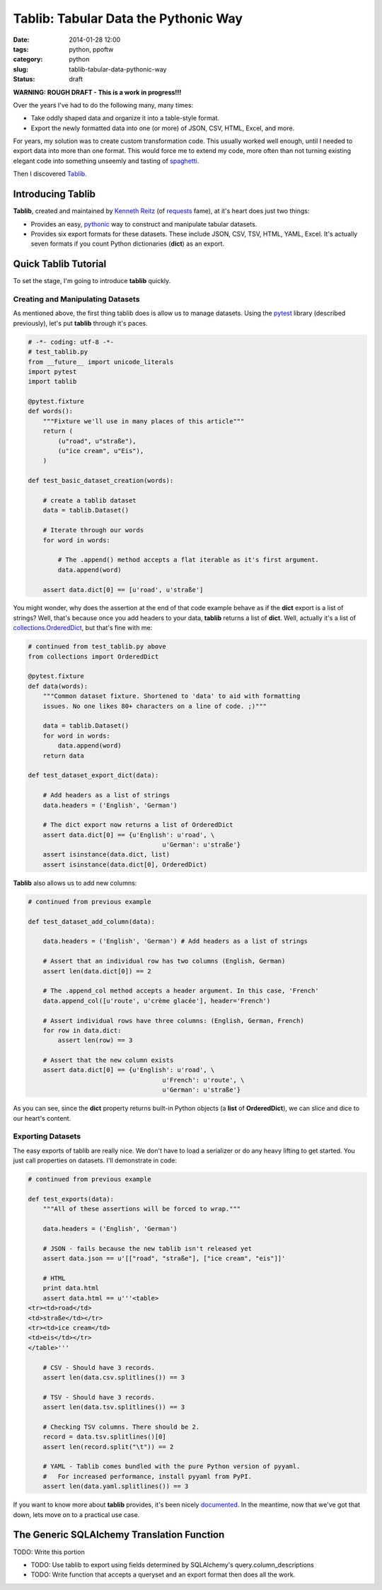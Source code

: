 =====================================
Tablib: Tabular Data the Pythonic Way 
=====================================

:date: 2014-01-28 12:00
:tags: python, ppoftw
:category: python
:slug: tablib-tabular-data-pythonic-way
:status: draft

**WARNING: ROUGH DRAFT - This is a work in progress!!!**

Over the years I've had to do the following many, many times:

* Take oddly shaped data and organize it into a table-style format.
* Export the newly formatted data into one (or more) of JSON, CSV, HTML, Excel, and more.

For years, my solution was to create custom transformation code. This usually worked well enough, until I needed to export data into more than one format. This would force me to extend my code, more often than not turning existing elegant code into something unseemly and tasting of spaghetti_.

Then I discovered Tablib_.

Introducing Tablib
==================

**Tablib**, created and maintained by `Kenneth Reitz`_ (of requests_ fame), at it's heart does just two things:

* Provides an easy, pythonic_ way to construct and manipulate tabular datasets.
* Provides six export formats for these datasets. These include JSON, CSV, TSV, HTML, YAML, Excel. It's actually seven formats if you count Python dictionaries (**dict**) as an export.

Quick Tablib Tutorial
=======================

To set the stage, I'm going to introduce **tablib** quickly. 

Creating and Manipulating Datasets
----------------------------------

As mentioned above, the first thing tablib does is allow us to manage datasets.  Using the pytest_ library (described previously), let's put **tablib** through it's paces.

.. code-block:: python
    
    # -*- coding: utf-8 -*-
    # test_tablib.py
    from __future__ import unicode_literals
    import pytest
    import tablib

    @pytest.fixture
    def words():
        """Fixture we'll use in many places of this article"""
        return (
            (u"road", u"straße"),
            (u"ice cream", u"Eis"),
        )

    def test_basic_dataset_creation(words):
    
        # create a tablib dataset
        data = tablib.Dataset()

        # Iterate through our words
        for word in words:
        
            # The .append() method accepts a flat iterable as it's first argument.
            data.append(word)
            
        assert data.dict[0] == [u'road', u'straße']
        
You might wonder, why does the assertion at the end of that code example behave as if the **dict** export is a list of strings? Well, that's because once you add headers to your data, **tablib** returns a list of **dict**. Well, actually it's a list of `collections.OrderedDict`_, but that's fine with me:

.. code-block:: python

    # continued from test_tablib.py above
    from collections import OrderedDict
    
    @pytest.fixture
    def data(words):
        """Common dataset fixture. Shortened to 'data' to aid with formatting
        issues. No one likes 80+ characters on a line of code. ;)"""
        
        data = tablib.Dataset()
        for word in words:
            data.append(word)
        return data
    
    def test_dataset_export_dict(data):
        
        # Add headers as a list of strings
        data.headers = ('English', 'German')
        
        # The dict export now returns a list of OrderedDict
        assert data.dict[0] == {u'English': u'road', \
                                        u'German': u'straße'}
        assert isinstance(data.dict, list)
        assert isinstance(data.dict[0], OrderedDict)

**Tablib** also allows us to add new columns:

.. code-block:: python

    # continued from previous example

    def test_dataset_add_column(data):
        
        data.headers = ('English', 'German') # Add headers as a list of strings
        
        # Assert that an individual row has two columns (English, German)
        assert len(data.dict[0]) == 2
        
        # The .append_col method accepts a header argument. In this case, 'French'
        data.append_col([u'route', u'crème glacée'], header='French')
        
        # Assert individual rows have three columns: (English, German, French)
        for row in data.dict:
            assert len(row) == 3
            
        # Assert that the new column exists
        assert data.dict[0] == {u'English': u'road', \
                                        u'French': u'route', \
                                        u'German': u'straße'}

As you can see, since the **dict** property returns built-in Python objects (a **list** of **OrderedDict**), we can slice and dice to our heart's content.

Exporting Datasets
------------------

The easy exports of tablib are really nice. We don't have to load a serializer or do any heavy lifting to get started. You just call properties on datasets. I'll demonstrate in code:

.. code-block:: python

    # continued from previous example

    def test_exports(data):
        """All of these assertions will be forced to wrap."""
        
        data.headers = ('English', 'German')

        # JSON - fails because the new tablib isn't released yet
        assert data.json == u'[["road", "straße"], ["ice cream", "eis"]]'
        
        # HTML
        print data.html
        assert data.html == u'''<table>
    <tr><td>road</td>
    <td>straße</td></tr>
    <tr><td>ice cream</td>
    <td>eis</td></tr>
    </table>'''
    
        # CSV - Should have 3 records.
        assert len(data.csv.splitlines()) == 3

        # TSV - Should have 3 records.
        assert len(data.tsv.splitlines()) == 3
        
        # Checking TSV columns. There should be 2.
        record = data.tsv.splitlines()[0]
        assert len(record.split("\t")) == 2
        
        # YAML - Tablib comes bundled with the pure Python version of pyyaml.
        #   For increased performance, install pyyaml from PyPI.
        assert len(data.yaml.splitlines()) == 3
        
If you want to know more about **tablib** provides, it's been nicely documented_. In the meantime, now that we've got that down, lets move on to a practical use case. 

The Generic SQLAlchemy Translation Function
============================================

TODO: Write this portion

* TODO: Use tablib to export using fields determined by SQLAlchemy's query.column_descriptions
* TODO: Write function that accepts a queryset and an export format then does all the work.

.. _documented: http://docs.python-tablib.org/

.. _`collections.OrderedDict`: http://docs.python.org/2/library/collections.html#collections.OrderedDict
.. _requests: https://pypi.python.org/pypi/requests
.. _spaghetti: https://en.wikipedia.org/wiki/Spaghetti_code
.. _Tablib: http://docs.python-tablib.org/
.. _pythonic: https://en.wikipedia.org/wiki/Python_(programming_language)#Features_and_philosophy
.. _`Kenneth Reitz`: https://twitter.com/kennethreitz
.. _pytest: https://pypi.python.org/pypi/pytest